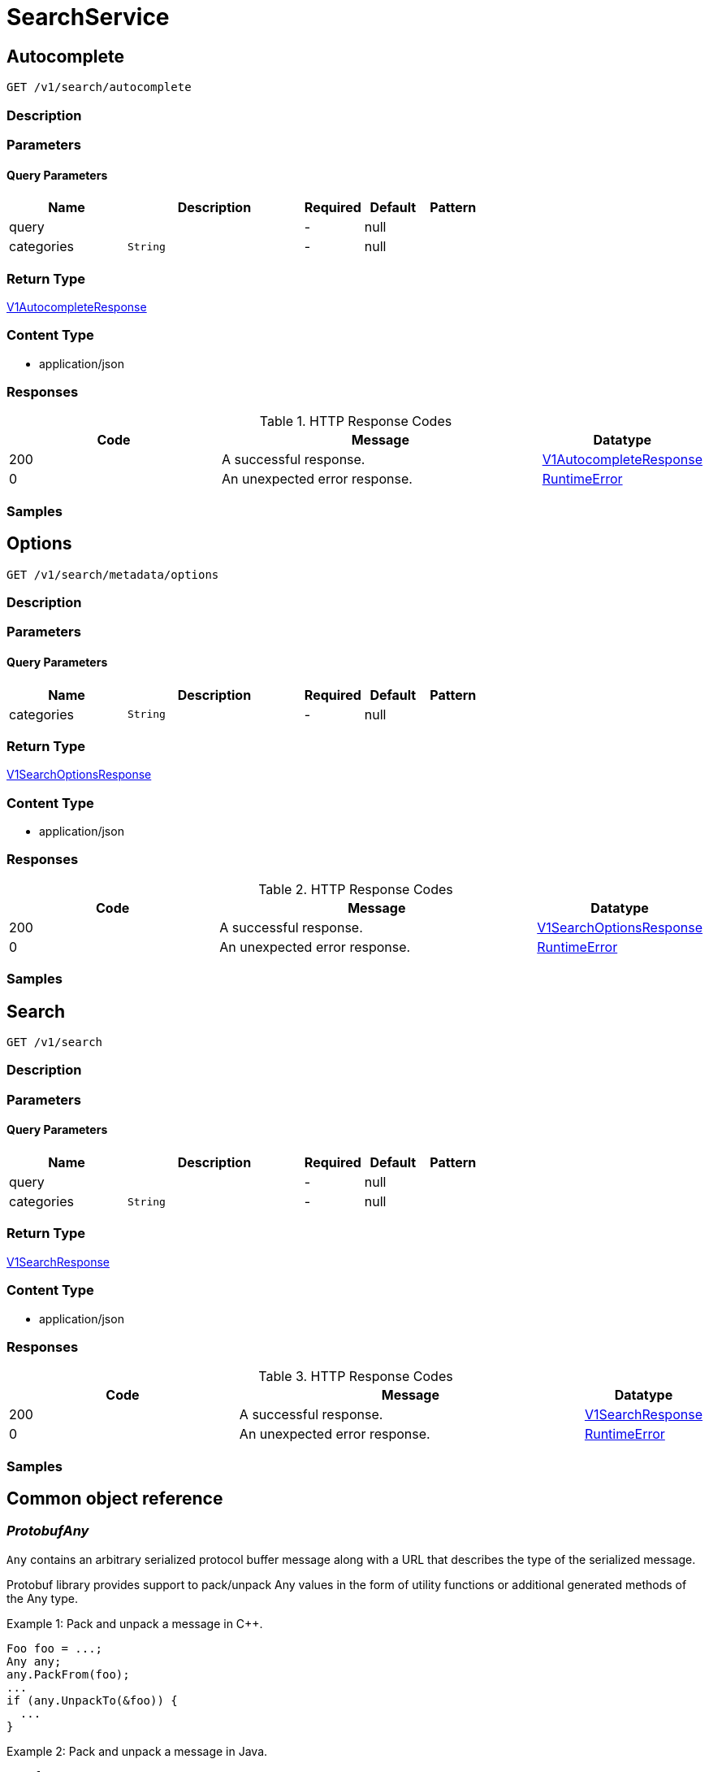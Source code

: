 // Auto-generated by scripts. Do not edit.
:_mod-docs-content-type: ASSEMBLY
:context: SearchService



[id="SearchService_{context}"]
= SearchService

:toc: macro
:toc-title:

toc::[]



[id="SearchServiceAutocomplete_{context}"]
== Autocomplete

`GET /v1/search/autocomplete`



=== Description







=== Parameters





==== Query Parameters

[cols="2,3,1,1,1"]
|===
|Name| Description| Required| Default| Pattern

| query
|
| -
| null
|

| categories
|  `String`
| -
| null
|

|===


=== Return Type

<<V1AutocompleteResponse_{context}, V1AutocompleteResponse>>


=== Content Type

* application/json

=== Responses

.HTTP Response Codes
[cols="2,3,1"]
|===
| Code | Message | Datatype


| 200
| A successful response.
|  <<V1AutocompleteResponse_{context}, V1AutocompleteResponse>>


| 0
| An unexpected error response.
|  <<RuntimeError_{context}, RuntimeError>>

|===

=== Samples









ifdef::internal-generation[]
=== Implementation



endif::internal-generation[]


[id="SearchServiceOptions_{context}"]
== Options

`GET /v1/search/metadata/options`



=== Description







=== Parameters





==== Query Parameters

[cols="2,3,1,1,1"]
|===
|Name| Description| Required| Default| Pattern

| categories
|  `String`
| -
| null
|

|===


=== Return Type

<<V1SearchOptionsResponse_{context}, V1SearchOptionsResponse>>


=== Content Type

* application/json

=== Responses

.HTTP Response Codes
[cols="2,3,1"]
|===
| Code | Message | Datatype


| 200
| A successful response.
|  <<V1SearchOptionsResponse_{context}, V1SearchOptionsResponse>>


| 0
| An unexpected error response.
|  <<RuntimeError_{context}, RuntimeError>>

|===

=== Samples









ifdef::internal-generation[]
=== Implementation



endif::internal-generation[]


[id="SearchServiceSearch_{context}"]
== Search

`GET /v1/search`



=== Description







=== Parameters





==== Query Parameters

[cols="2,3,1,1,1"]
|===
|Name| Description| Required| Default| Pattern

| query
|
| -
| null
|

| categories
|  `String`
| -
| null
|

|===


=== Return Type

<<V1SearchResponse_{context}, V1SearchResponse>>


=== Content Type

* application/json

=== Responses

.HTTP Response Codes
[cols="2,3,1"]
|===
| Code | Message | Datatype


| 200
| A successful response.
|  <<V1SearchResponse_{context}, V1SearchResponse>>


| 0
| An unexpected error response.
|  <<RuntimeError_{context}, RuntimeError>>

|===

=== Samples









ifdef::internal-generation[]
=== Implementation



endif::internal-generation[]


[id="common-object-reference_{context}"]
== Common object reference



[id="ProtobufAny_{context}"]
=== _ProtobufAny_
 

`Any` contains an arbitrary serialized protocol buffer message along with a
URL that describes the type of the serialized message.

Protobuf library provides support to pack/unpack Any values in the form
of utility functions or additional generated methods of the Any type.

Example 1: Pack and unpack a message in C++.

    Foo foo = ...;
    Any any;
    any.PackFrom(foo);
    ...
    if (any.UnpackTo(&foo)) {
      ...
    }

Example 2: Pack and unpack a message in Java.

    Foo foo = ...;
    Any any = Any.pack(foo);
    ...
    if (any.is(Foo.class)) {
      foo = any.unpack(Foo.class);
    }
    // or ...
    if (any.isSameTypeAs(Foo.getDefaultInstance())) {
      foo = any.unpack(Foo.getDefaultInstance());
    }

 Example 3: Pack and unpack a message in Python.

    foo = Foo(...)
    any = Any()
    any.Pack(foo)
    ...
    if any.Is(Foo.DESCRIPTOR):
      any.Unpack(foo)
      ...

 Example 4: Pack and unpack a message in Go

     foo := &pb.Foo{...}
     any, err := anypb.New(foo)
     if err != nil {
       ...
     }
     ...
     foo := &pb.Foo{}
     if err := any.UnmarshalTo(foo); err != nil {
       ...
     }

The pack methods provided by protobuf library will by default use
'type.googleapis.com/full.type.name' as the type URL and the unpack
methods only use the fully qualified type name after the last '/'
in the type URL, for example "foo.bar.com/x/y.z" will yield type
name "y.z".

==== JSON representation
The JSON representation of an `Any` value uses the regular
representation of the deserialized, embedded message, with an
additional field `@type` which contains the type URL. Example:

    package google.profile;
    message Person {
      string first_name = 1;
      string last_name = 2;
    }

    {
      "@type": "type.googleapis.com/google.profile.Person",
      "firstName": <string>,
      "lastName": <string>
    }

If the embedded message type is well-known and has a custom JSON
representation, that representation will be embedded adding a field
`value` which holds the custom JSON in addition to the `@type`
field. Example (for message [google.protobuf.Duration][]):

    {
      "@type": "type.googleapis.com/google.protobuf.Duration",
      "value": "1.212s"
    }


[.fields-ProtobufAny]
[cols="2,1,1,2,4,1"]
|===
| Field Name| Required| Nullable | Type| Description | Format

| typeUrl
| 
| 
|   String  
| A URL/resource name that uniquely identifies the type of the serialized protocol buffer message. This string must contain at least one \"/\" character. The last segment of the URL's path must represent the fully qualified name of the type (as in `path/google.protobuf.Duration`). The name should be in a canonical form (e.g., leading \".\" is not accepted).  In practice, teams usually precompile into the binary all types that they expect it to use in the context of Any. However, for URLs which use the scheme `http`, `https`, or no scheme, one can optionally set up a type server that maps type URLs to message definitions as follows:  * If no scheme is provided, `https` is assumed. * An HTTP GET on the URL must yield a [google.protobuf.Type][]   value in binary format, or produce an error. * Applications are allowed to cache lookup results based on the   URL, or have them precompiled into a binary to avoid any   lookup. Therefore, binary compatibility needs to be preserved   on changes to types. (Use versioned type names to manage   breaking changes.)  Note: this functionality is not currently available in the official protobuf release, and it is not used for type URLs beginning with type.googleapis.com. As of May 2023, there are no widely used type server implementations and no plans to implement one.  Schemes other than `http`, `https` (or the empty scheme) might be used with implementation specific semantics.
|     

| value
| 
| 
|   byte[]  
| Must be a valid serialized protocol buffer of the above specified type.
| byte    

|===



[id="RuntimeError_{context}"]
=== _RuntimeError_
 




[.fields-RuntimeError]
[cols="2,1,1,2,4,1"]
|===
| Field Name| Required| Nullable | Type| Description | Format

| error
| 
| 
|   String  
| 
|     

| code
| 
| 
|   Integer  
| 
| int32    

| message
| 
| 
|   String  
| 
|     

| details
| 
| 
|   List   of <<ProtobufAny_{context}, ProtobufAny>>
| 
|     

|===



[id="SearchResponseCount_{context}"]
=== _SearchResponseCount_
 




[.fields-SearchResponseCount]
[cols="2,1,1,2,4,1"]
|===
| Field Name| Required| Nullable | Type| Description | Format

| category
| 
| 
|  <<V1SearchCategory_{context}, V1SearchCategory>>  
| 
|    SEARCH_UNSET, ALERTS, IMAGES, IMAGE_COMPONENTS, IMAGE_VULN_EDGE, IMAGE_COMPONENT_EDGE, POLICIES, DEPLOYMENTS, ACTIVE_COMPONENT, PODS, SECRETS, PROCESS_INDICATORS, COMPLIANCE, CLUSTERS, NAMESPACES, NODES, NODE_COMPONENTS, NODE_VULN_EDGE, NODE_COMPONENT_EDGE, NODE_COMPONENT_CVE_EDGE, COMPLIANCE_STANDARD, COMPLIANCE_CONTROL_GROUP, COMPLIANCE_CONTROL, SERVICE_ACCOUNTS, ROLES, ROLEBINDINGS, REPORT_CONFIGURATIONS, PROCESS_BASELINES, SUBJECTS, RISKS, VULNERABILITIES, CLUSTER_VULNERABILITIES, IMAGE_VULNERABILITIES, NODE_VULNERABILITIES, COMPONENT_VULN_EDGE, CLUSTER_VULN_EDGE, NETWORK_ENTITY, VULN_REQUEST, NETWORK_BASELINE, NETWORK_POLICIES, PROCESS_BASELINE_RESULTS, COMPLIANCE_METADATA, COMPLIANCE_RESULTS, COMPLIANCE_DOMAIN, CLUSTER_HEALTH, POLICY_CATEGORIES, IMAGE_INTEGRATIONS, COLLECTIONS, POLICY_CATEGORY_EDGE, PROCESS_LISTENING_ON_PORT, API_TOKEN, REPORT_METADATA, REPORT_SNAPSHOT, COMPLIANCE_INTEGRATIONS, COMPLIANCE_SCAN_CONFIG, COMPLIANCE_SCAN, COMPLIANCE_CHECK_RESULTS, BLOB, ADMINISTRATION_EVENTS, COMPLIANCE_SCAN_CONFIG_STATUS, ADMINISTRATION_USAGE, COMPLIANCE_PROFILES, COMPLIANCE_RULES, COMPLIANCE_SCAN_SETTING_BINDINGS, COMPLIANCE_SUITES, CLOUD_SOURCES, DISCOVERED_CLUSTERS, COMPLIANCE_REMEDIATIONS, COMPLIANCE_BENCHMARKS,  

| count
| 
| 
|   String  
| 
| int64    

|===



[id="SearchResultMatches_{context}"]
=== _SearchResultMatches_
 




[.fields-SearchResultMatches]
[cols="2,1,1,2,4,1"]
|===
| Field Name| Required| Nullable | Type| Description | Format

| values
| 
| 
|   List   of `string`
| 
|     

|===



[id="V1AutocompleteResponse_{context}"]
=== _V1AutocompleteResponse_
 




[.fields-V1AutocompleteResponse]
[cols="2,1,1,2,4,1"]
|===
| Field Name| Required| Nullable | Type| Description | Format

| values
| 
| 
|   List   of `string`
| 
|     

|===



[id="V1SearchCategory_{context}"]
=== _V1SearchCategory_
 Next available tag: 72






[.fields-V1SearchCategory]
[cols="1"]
|===
| Enum Values

| SEARCH_UNSET
| ALERTS
| IMAGES
| IMAGE_COMPONENTS
| IMAGE_VULN_EDGE
| IMAGE_COMPONENT_EDGE
| POLICIES
| DEPLOYMENTS
| ACTIVE_COMPONENT
| PODS
| SECRETS
| PROCESS_INDICATORS
| COMPLIANCE
| CLUSTERS
| NAMESPACES
| NODES
| NODE_COMPONENTS
| NODE_VULN_EDGE
| NODE_COMPONENT_EDGE
| NODE_COMPONENT_CVE_EDGE
| COMPLIANCE_STANDARD
| COMPLIANCE_CONTROL_GROUP
| COMPLIANCE_CONTROL
| SERVICE_ACCOUNTS
| ROLES
| ROLEBINDINGS
| REPORT_CONFIGURATIONS
| PROCESS_BASELINES
| SUBJECTS
| RISKS
| VULNERABILITIES
| CLUSTER_VULNERABILITIES
| IMAGE_VULNERABILITIES
| NODE_VULNERABILITIES
| COMPONENT_VULN_EDGE
| CLUSTER_VULN_EDGE
| NETWORK_ENTITY
| VULN_REQUEST
| NETWORK_BASELINE
| NETWORK_POLICIES
| PROCESS_BASELINE_RESULTS
| COMPLIANCE_METADATA
| COMPLIANCE_RESULTS
| COMPLIANCE_DOMAIN
| CLUSTER_HEALTH
| POLICY_CATEGORIES
| IMAGE_INTEGRATIONS
| COLLECTIONS
| POLICY_CATEGORY_EDGE
| PROCESS_LISTENING_ON_PORT
| API_TOKEN
| REPORT_METADATA
| REPORT_SNAPSHOT
| COMPLIANCE_INTEGRATIONS
| COMPLIANCE_SCAN_CONFIG
| COMPLIANCE_SCAN
| COMPLIANCE_CHECK_RESULTS
| BLOB
| ADMINISTRATION_EVENTS
| COMPLIANCE_SCAN_CONFIG_STATUS
| ADMINISTRATION_USAGE
| COMPLIANCE_PROFILES
| COMPLIANCE_RULES
| COMPLIANCE_SCAN_SETTING_BINDINGS
| COMPLIANCE_SUITES
| CLOUD_SOURCES
| DISCOVERED_CLUSTERS
| COMPLIANCE_REMEDIATIONS
| COMPLIANCE_BENCHMARKS

|===


[id="V1SearchOptionsResponse_{context}"]
=== _V1SearchOptionsResponse_
 




[.fields-V1SearchOptionsResponse]
[cols="2,1,1,2,4,1"]
|===
| Field Name| Required| Nullable | Type| Description | Format

| options
| 
| 
|   List   of `string`
| 
|     

|===



[id="V1SearchResponse_{context}"]
=== _V1SearchResponse_
 




[.fields-V1SearchResponse]
[cols="2,1,1,2,4,1"]
|===
| Field Name| Required| Nullable | Type| Description | Format

| results
| 
| 
|   List   of <<V1SearchResult_{context}, V1SearchResult>>
| 
|     

| counts
| 
| 
|   List   of <<SearchResponseCount_{context}, SearchResponseCount>>
| 
|     

|===



[id="V1SearchResult_{context}"]
=== _V1SearchResult_
 




[.fields-V1SearchResult]
[cols="2,1,1,2,4,1"]
|===
| Field Name| Required| Nullable | Type| Description | Format

| id
| 
| 
|   String  
| 
|     

| name
| 
| 
|   String  
| 
|     

| category
| 
| 
|  <<V1SearchCategory_{context}, V1SearchCategory>>  
| 
|    SEARCH_UNSET, ALERTS, IMAGES, IMAGE_COMPONENTS, IMAGE_VULN_EDGE, IMAGE_COMPONENT_EDGE, POLICIES, DEPLOYMENTS, ACTIVE_COMPONENT, PODS, SECRETS, PROCESS_INDICATORS, COMPLIANCE, CLUSTERS, NAMESPACES, NODES, NODE_COMPONENTS, NODE_VULN_EDGE, NODE_COMPONENT_EDGE, NODE_COMPONENT_CVE_EDGE, COMPLIANCE_STANDARD, COMPLIANCE_CONTROL_GROUP, COMPLIANCE_CONTROL, SERVICE_ACCOUNTS, ROLES, ROLEBINDINGS, REPORT_CONFIGURATIONS, PROCESS_BASELINES, SUBJECTS, RISKS, VULNERABILITIES, CLUSTER_VULNERABILITIES, IMAGE_VULNERABILITIES, NODE_VULNERABILITIES, COMPONENT_VULN_EDGE, CLUSTER_VULN_EDGE, NETWORK_ENTITY, VULN_REQUEST, NETWORK_BASELINE, NETWORK_POLICIES, PROCESS_BASELINE_RESULTS, COMPLIANCE_METADATA, COMPLIANCE_RESULTS, COMPLIANCE_DOMAIN, CLUSTER_HEALTH, POLICY_CATEGORIES, IMAGE_INTEGRATIONS, COLLECTIONS, POLICY_CATEGORY_EDGE, PROCESS_LISTENING_ON_PORT, API_TOKEN, REPORT_METADATA, REPORT_SNAPSHOT, COMPLIANCE_INTEGRATIONS, COMPLIANCE_SCAN_CONFIG, COMPLIANCE_SCAN, COMPLIANCE_CHECK_RESULTS, BLOB, ADMINISTRATION_EVENTS, COMPLIANCE_SCAN_CONFIG_STATUS, ADMINISTRATION_USAGE, COMPLIANCE_PROFILES, COMPLIANCE_RULES, COMPLIANCE_SCAN_SETTING_BINDINGS, COMPLIANCE_SUITES, CLOUD_SOURCES, DISCOVERED_CLUSTERS, COMPLIANCE_REMEDIATIONS, COMPLIANCE_BENCHMARKS,  

| fieldToMatches
| 
| 
|   Map   of <<SearchResultMatches_{context}, SearchResultMatches>>
| 
|     

| score
| 
| 
|   Double  
| 
| double    

| location
| 
| 
|   String  
| Location is intended to be a unique, yet human readable, identifier for the result. For example, for a deployment, the location will be \"$cluster_name/$namespace/$deployment_name. It is displayed in the UI in the global search results, underneath the name for each result.
|     

|===



